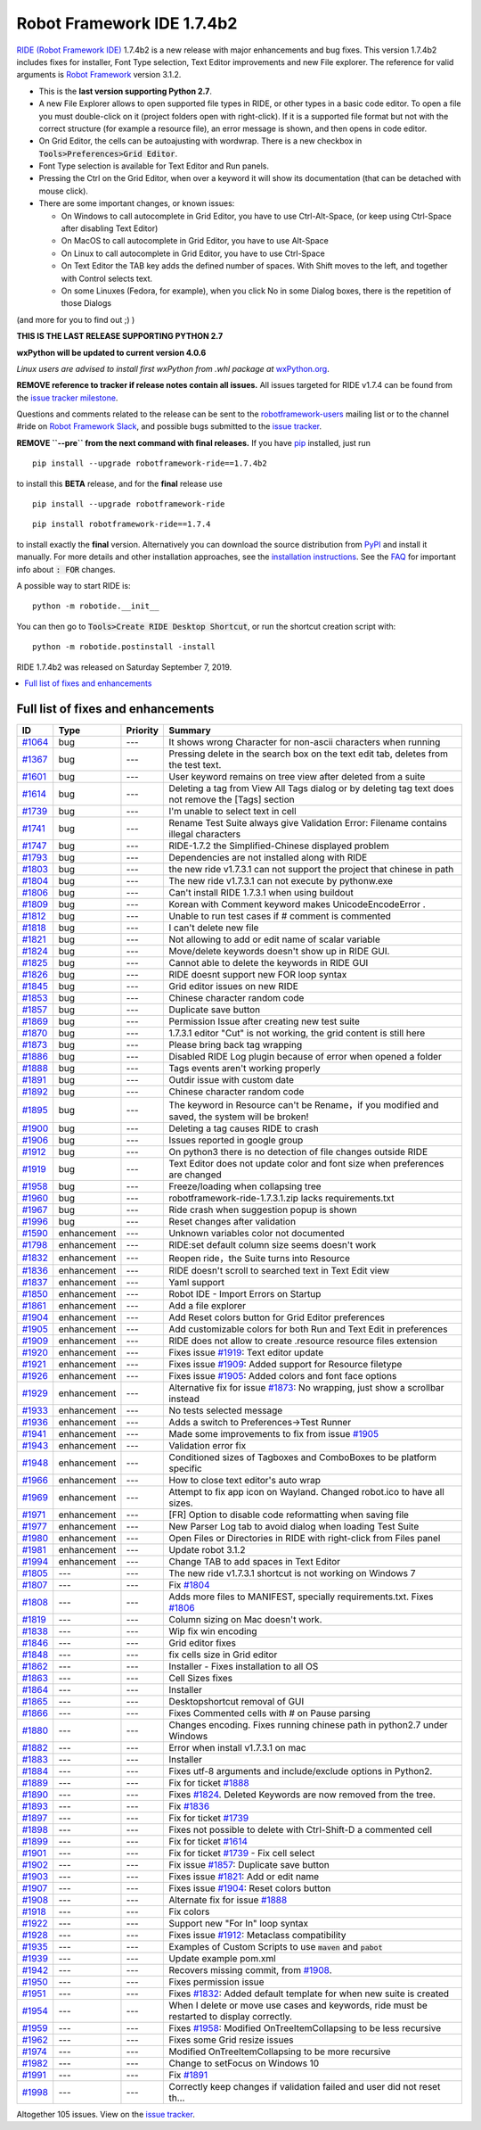 ===========================
Robot Framework IDE 1.7.4b2
===========================


.. default-role:: code


`RIDE (Robot Framework IDE)`_ 1.7.4b2 is a new release with major enhancements
and bug fixes. This version 1.7.4b2 includes fixes for installer, Font Type selection, Text Editor improvements and new File explorer.
The reference for valid arguments is `Robot Framework`_ version 3.1.2.

* This is the **last version supporting Python 2.7**.
* A new File Explorer allows to open supported file types in RIDE, or other types in a basic code editor. To open a file you must double-click on it (project folders open with right-click). If it is a supported file format but not with the correct structure (for example a resource file), an error message is shown, and then opens in code editor.
* On Grid Editor, the cells can be autoajusting with wordwrap. There is a new checkbox in `Tools>Preferences>Grid Editor`.
* Font Type selection is available for Text Editor and Run panels.
* Pressing the Ctrl on the Grid Editor, when over a keyword it will show its documentation (that can be detached with mouse click).
* There are some important changes, or known issues:

  - On Windows to call autocomplete in Grid Editor, you have to use Ctrl-Alt-Space, (or keep using Ctrl-Space after disabling Text Editor)

  - On MacOS to call autocomplete in Grid Editor, you have to use Alt-Space

  - On Linux to call autocomplete in Grid Editor, you have to use Ctrl-Space

  - On Text Editor the TAB key adds the defined number of spaces. With Shift moves to the left, and together with Control selects text.

  - On some Linuxes (Fedora, for example), when you click No in some Dialog boxes, there is the repetition of those Dialogs

(and more for you to find out ;) )

**THIS IS THE LAST RELEASE SUPPORTING PYTHON 2.7**

**wxPython will be updated to current version 4.0.6**

*Linux users are advised to install first wxPython from .whl package at* `wxPython.org`_.


**REMOVE reference to tracker if release notes contain all issues.**
All issues targeted for RIDE v1.7.4 can be found
from the `issue tracker milestone`_.

Questions and comments related to the release can be sent to the
`robotframework-users`_ mailing list or to the channel #ride on 
`Robot Framework Slack`_, and possible bugs submitted to the `issue tracker`_.

**REMOVE ``--pre`` from the next command with final releases.**
If you have pip_ installed, just run

::

   pip install --upgrade robotframework-ride==1.7.4b2

to install this **BETA** release, and for the **final** release use

::

   pip install --upgrade robotframework-ride

::

   pip install robotframework-ride==1.7.4

to install exactly the **final** version. Alternatively you can download the source
distribution from PyPI_ and install it manually. For more details and other
installation approaches, see the `installation instructions`_.
See the `FAQ`_ for important info about `: FOR` changes.

A possible way to start RIDE is:

::

    python -m robotide.__init__

You can then go to `Tools>Create RIDE Desktop Shortcut`, or run the shortcut creation script with:

::

    python -m robotide.postinstall -install

RIDE 1.7.4b2 was released on Saturday September 7, 2019.

.. _RIDE (Robot Framework IDE): https://github.com/robotframework/RIDE/
.. _Robot Framework: http://robotframework.org
.. _pip: http://pip-installer.org
.. _PyPI: https://pypi.python.org/pypi/robotframework-ride
.. _issue tracker milestone: https://github.com/robotframework/RIDE/issues?q=milestone%3Av1.7.4
.. _issue tracker: https://github.com/robotframework/RIDE/issues
.. _robotframework-users: http://groups.google.com/group/robotframework-users
.. _Robot Framework Slack: https://robotframework-slack-invite.herokuapp.com
.. _installation instructions: ../../INSTALL.rst
.. _wxPython.org: https://extras.wxpython.org/wxPython4/extras/linux/gtk3/
.. _FAQ: https://github.com/robotframework/RIDE/wiki/F.A.Q.


.. contents::
   :depth: 2
   :local:

Full list of fixes and enhancements
===================================

.. list-table::
    :header-rows: 1

    * - ID
      - Type
      - Priority
      - Summary
    * - `#1064`_
      - bug
      - ---
      - It shows wrong Character for non-ascii characters when running
    * - `#1367`_
      - bug
      - ---
      - Pressing delete in the search box on the text edit tab, deletes from the test text.
    * - `#1601`_
      - bug
      - ---
      -  User keyword remains on tree view after deleted from a suite
    * - `#1614`_
      - bug
      - ---
      - Deleting a tag from View All Tags dialog or by deleting tag text does not remove the [Tags] section
    * - `#1739`_
      - bug
      - ---
      - I'm unable to select text in cell 
    * - `#1741`_
      - bug
      - ---
      - Rename Test Suite always give Validation Error: Filename contains illegal characters
    * - `#1747`_
      - bug
      - ---
      - RIDE-1.7.2 the Simplified-Chinese displayed problem 
    * - `#1793`_
      - bug
      - ---
      - Dependencies are not installed along with RIDE
    * - `#1803`_
      - bug
      - ---
      - the new ride v1.7.3.1 can not support the project that chinese in path
    * - `#1804`_
      - bug
      - ---
      - The new ride v1.7.3.1 can not execute by pythonw.exe
    * - `#1806`_
      - bug
      - ---
      - Can't install RIDE 1.7.3.1 when using buildout
    * - `#1809`_
      - bug
      - ---
      - Korean with Comment keyword makes UnicodeEncodeError .
    * - `#1812`_
      - bug
      - ---
      - Unable to run test cases if # comment is commented
    * - `#1818`_
      - bug
      - ---
      - I can't delete new file
    * - `#1821`_
      - bug
      - ---
      - Not allowing to add or edit name of scalar variable 
    * - `#1824`_
      - bug
      - ---
      - Move/delete keywords doesn't show up in RIDE GUI.
    * - `#1825`_
      - bug
      - ---
      - Cannot able to delete the keywords in RIDE GUI
    * - `#1826`_
      - bug
      - ---
      - RIDE doesnt support new FOR loop syntax
    * - `#1845`_
      - bug
      - ---
      - Grid editor issues on new RIDE
    * - `#1853`_
      - bug
      - ---
      - Chinese character random code
    * - `#1857`_
      - bug
      - ---
      - Duplicate save button
    * - `#1869`_
      - bug
      - ---
      - Permission Issue after creating new test suite
    * - `#1870`_
      - bug
      - ---
      - 1.7.3.1 editor "Cut" is not working, the grid content is still here
    * - `#1873`_
      - bug
      - ---
      - Please bring back tag wrapping
    * - `#1886`_
      - bug
      - ---
      - Disabled RIDE Log plugin because of error when opened a folder
    * - `#1888`_
      - bug
      - ---
      - Tags events aren't working properly
    * - `#1891`_
      - bug
      - ---
      - Outdir issue with custom date
    * - `#1892`_
      - bug
      - ---
      - Chinese character random code
    * - `#1895`_
      - bug
      - ---
      - The keyword in Resource can't  be Rename，if you modified and saved, the system will be broken!
    * - `#1900`_
      - bug
      - ---
      - Deleting a tag causes RIDE to crash
    * - `#1906`_
      - bug
      - ---
      - Issues reported in google group
    * - `#1912`_
      - bug
      - ---
      - On python3 there is no detection of file changes outside RIDE
    * - `#1919`_
      - bug
      - ---
      - Text Editor does not update color and font size when preferences are changed
    * - `#1958`_
      - bug
      - ---
      - Freeze/loading when collapsing tree
    * - `#1960`_
      - bug
      - ---
      - robotframework-ride-1.7.3.1.zip lacks requirements.txt
    * - `#1967`_
      - bug
      - ---
      - Ride crash when suggestion popup is shown
    * - `#1996`_
      - bug
      - ---
      - Reset changes after validation
    * - `#1590`_
      - enhancement
      - ---
      - Unknown variables color not documented
    * - `#1798`_
      - enhancement
      - ---
      - RIDE:set default column size seems doesn't work
    * - `#1832`_
      - enhancement
      - ---
      - Reopen ride，the Suite turns into Resource
    * - `#1836`_
      - enhancement
      - ---
      - RIDE doesn't scroll to searched text in Text Edit view
    * - `#1837`_
      - enhancement
      - ---
      - Yaml support
    * - `#1850`_
      - enhancement
      - ---
      - Robot IDE - Import Errors on Startup
    * - `#1861`_
      - enhancement
      - ---
      - Add a file explorer
    * - `#1904`_
      - enhancement
      - ---
      - Add Reset colors button for Grid Editor preferences
    * - `#1905`_
      - enhancement
      - ---
      - Add customizable colors for both Run and Text Edit in preferences
    * - `#1909`_
      - enhancement
      - ---
      - RIDE does not allow to create .resource resource files extension
    * - `#1920`_
      - enhancement
      - ---
      - Fixes issue `#1919`_: Text editor update
    * - `#1921`_
      - enhancement
      - ---
      - Fixes issue `#1909`_: Added support for Resource filetype
    * - `#1926`_
      - enhancement
      - ---
      - Fixes issue `#1905`_: Added colors and font face options
    * - `#1929`_
      - enhancement
      - ---
      - Alternative fix for issue `#1873`_: No wrapping, just show a scrollbar instead
    * - `#1933`_
      - enhancement
      - ---
      - No tests selected message
    * - `#1936`_
      - enhancement
      - ---
      - Adds a switch to Preferences->Test Runner
    * - `#1941`_
      - enhancement
      - ---
      - Made some improvements to fix from issue `#1905`_
    * - `#1943`_
      - enhancement
      - ---
      - Validation error fix
    * - `#1948`_
      - enhancement
      - ---
      - Conditioned sizes of Tagboxes and ComboBoxes to be platform specific
    * - `#1966`_
      - enhancement
      - ---
      - How to close text editor's auto wrap
    * - `#1969`_
      - enhancement
      - ---
      - Attempt to fix app icon on Wayland. Changed robot.ico to have all sizes.
    * - `#1971`_
      - enhancement
      - ---
      - [FR] Option to disable code reformatting when saving file
    * - `#1977`_
      - enhancement
      - ---
      - New Parser Log tab to avoid dialog when loading Test Suite
    * - `#1980`_
      - enhancement
      - ---
      - Open Files or Directories in RIDE with right-click from Files panel
    * - `#1981`_
      - enhancement
      - ---
      - Update robot 3.1.2
    * - `#1994`_
      - enhancement
      - ---
      - Change TAB to add spaces in Text Editor
    * - `#1805`_
      - ---
      - ---
      - The new ride v1.7.3.1 shortcut is not working on Windows 7
    * - `#1807`_
      - ---
      - ---
      - Fix `#1804`_
    * - `#1808`_
      - ---
      - ---
      - Adds more files to MANIFEST, specially requirements.txt. Fixes `#1806`_
    * - `#1819`_
      - ---
      - ---
      - Column sizing on Mac doesn't work.
    * - `#1838`_
      - ---
      - ---
      - Wip fix win encoding
    * - `#1846`_
      - ---
      - ---
      - Grid editor fixes
    * - `#1848`_
      - ---
      - ---
      - fix cells size in Grid editor
    * - `#1862`_
      - ---
      - ---
      - Installer - Fixes installation to all OS
    * - `#1863`_
      - ---
      - ---
      - Cell Sizes fixes
    * - `#1864`_
      - ---
      - ---
      - Installer
    * - `#1865`_
      - ---
      - ---
      - Desktopshortcut removal of GUI
    * - `#1866`_
      - ---
      - ---
      - Fixes Commented cells with # on Pause parsing
    * - `#1880`_
      - ---
      - ---
      - Changes encoding. Fixes running chinese path in python2.7 under Windows
    * - `#1882`_
      - ---
      - ---
      - Error when install v1.7.3.1 on mac
    * - `#1883`_
      - ---
      - ---
      - Installer
    * - `#1884`_
      - ---
      - ---
      - Fixes utf-8 arguments and include/exclude options in Python2.
    * - `#1889`_
      - ---
      - ---
      - Fix for ticket `#1888`_
    * - `#1890`_
      - ---
      - ---
      - Fixes `#1824`_. Deleted Keywords are now removed from the tree.
    * - `#1893`_
      - ---
      - ---
      - Fix `#1836`_
    * - `#1897`_
      - ---
      - ---
      -  Fix for ticket `#1739`_
    * - `#1898`_
      - ---
      - ---
      - Fixes not possible to delete with Ctrl-Shift-D a commented cell
    * - `#1899`_
      - ---
      - ---
      - Fix for ticket `#1614`_
    * - `#1901`_
      - ---
      - ---
      - Fix for ticket `#1739`_ - Fix cell select
    * - `#1902`_
      - ---
      - ---
      - Fix issue  `#1857`_: Duplicate save button
    * - `#1903`_
      - ---
      - ---
      - Fixes issue `#1821`_: Add or edit name
    * - `#1907`_
      - ---
      - ---
      -  Fixes issue `#1904`_: Reset colors button
    * - `#1908`_
      - ---
      - ---
      - Alternate fix for issue `#1888`_
    * - `#1918`_
      - ---
      - ---
      - Fix colors
    * - `#1922`_
      - ---
      - ---
      - Support new "For In" loop syntax 
    * - `#1928`_
      - ---
      - ---
      - Fixes issue `#1912`_: Metaclass compatibility
    * - `#1935`_
      - ---
      - ---
      - Examples of Custom Scripts to use `maven` and `pabot`
    * - `#1939`_
      - ---
      - ---
      - Update example pom.xml
    * - `#1942`_
      - ---
      - ---
      -  Recovers missing commit, from `#1908`_.
    * - `#1950`_
      - ---
      - ---
      - Fixes permission issue
    * - `#1951`_
      - ---
      - ---
      - Fixes `#1832`_:  Added default template for when new suite is created
    * - `#1954`_
      - ---
      - ---
      - When I delete or move use cases and keywords, ride must be restarted to display correctly.
    * - `#1959`_
      - ---
      - ---
      - Fixes `#1958`_: Modified OnTreeItemCollapsing to be less recursive
    * - `#1962`_
      - ---
      - ---
      - Fixes some Grid resize issues
    * - `#1974`_
      - ---
      - ---
      - Modified OnTreeItemCollapsing to be more recursive
    * - `#1982`_
      - ---
      - ---
      - Change to setFocus on Windows 10
    * - `#1991`_
      - ---
      - ---
      - Fix `#1891`_
    * - `#1998`_
      - ---
      - ---
      - Correctly keep changes if validation failed and user did not reset th…

Altogether 105 issues. View on the `issue tracker <https://github.com/robotframework/RIDE/issues?q=milestone%3Av1.7.4>`__.

.. _#1064: https://github.com/robotframework/RIDE/issues/1064
.. _#1367: https://github.com/robotframework/RIDE/issues/1367
.. _#1601: https://github.com/robotframework/RIDE/issues/1601
.. _#1614: https://github.com/robotframework/RIDE/issues/1614
.. _#1739: https://github.com/robotframework/RIDE/issues/1739
.. _#1741: https://github.com/robotframework/RIDE/issues/1741
.. _#1747: https://github.com/robotframework/RIDE/issues/1747
.. _#1793: https://github.com/robotframework/RIDE/issues/1793
.. _#1803: https://github.com/robotframework/RIDE/issues/1803
.. _#1804: https://github.com/robotframework/RIDE/issues/1804
.. _#1806: https://github.com/robotframework/RIDE/issues/1806
.. _#1809: https://github.com/robotframework/RIDE/issues/1809
.. _#1812: https://github.com/robotframework/RIDE/issues/1812
.. _#1818: https://github.com/robotframework/RIDE/issues/1818
.. _#1821: https://github.com/robotframework/RIDE/issues/1821
.. _#1824: https://github.com/robotframework/RIDE/issues/1824
.. _#1825: https://github.com/robotframework/RIDE/issues/1825
.. _#1826: https://github.com/robotframework/RIDE/issues/1826
.. _#1845: https://github.com/robotframework/RIDE/issues/1845
.. _#1853: https://github.com/robotframework/RIDE/issues/1853
.. _#1857: https://github.com/robotframework/RIDE/issues/1857
.. _#1869: https://github.com/robotframework/RIDE/issues/1869
.. _#1870: https://github.com/robotframework/RIDE/issues/1870
.. _#1873: https://github.com/robotframework/RIDE/issues/1873
.. _#1886: https://github.com/robotframework/RIDE/issues/1886
.. _#1888: https://github.com/robotframework/RIDE/issues/1888
.. _#1891: https://github.com/robotframework/RIDE/issues/1891
.. _#1892: https://github.com/robotframework/RIDE/issues/1892
.. _#1895: https://github.com/robotframework/RIDE/issues/1895
.. _#1900: https://github.com/robotframework/RIDE/issues/1900
.. _#1906: https://github.com/robotframework/RIDE/issues/1906
.. _#1912: https://github.com/robotframework/RIDE/issues/1912
.. _#1919: https://github.com/robotframework/RIDE/issues/1919
.. _#1958: https://github.com/robotframework/RIDE/issues/1958
.. _#1960: https://github.com/robotframework/RIDE/issues/1960
.. _#1967: https://github.com/robotframework/RIDE/issues/1967
.. _#1996: https://github.com/robotframework/RIDE/issues/1996
.. _#1590: https://github.com/robotframework/RIDE/issues/1590
.. _#1798: https://github.com/robotframework/RIDE/issues/1798
.. _#1832: https://github.com/robotframework/RIDE/issues/1832
.. _#1836: https://github.com/robotframework/RIDE/issues/1836
.. _#1837: https://github.com/robotframework/RIDE/issues/1837
.. _#1850: https://github.com/robotframework/RIDE/issues/1850
.. _#1861: https://github.com/robotframework/RIDE/issues/1861
.. _#1904: https://github.com/robotframework/RIDE/issues/1904
.. _#1905: https://github.com/robotframework/RIDE/issues/1905
.. _#1909: https://github.com/robotframework/RIDE/issues/1909
.. _#1920: https://github.com/robotframework/RIDE/issues/1920
.. _#1921: https://github.com/robotframework/RIDE/issues/1921
.. _#1926: https://github.com/robotframework/RIDE/issues/1926
.. _#1929: https://github.com/robotframework/RIDE/issues/1929
.. _#1933: https://github.com/robotframework/RIDE/issues/1933
.. _#1936: https://github.com/robotframework/RIDE/issues/1936
.. _#1941: https://github.com/robotframework/RIDE/issues/1941
.. _#1943: https://github.com/robotframework/RIDE/issues/1943
.. _#1948: https://github.com/robotframework/RIDE/issues/1948
.. _#1966: https://github.com/robotframework/RIDE/issues/1966
.. _#1969: https://github.com/robotframework/RIDE/issues/1969
.. _#1971: https://github.com/robotframework/RIDE/issues/1971
.. _#1977: https://github.com/robotframework/RIDE/issues/1977
.. _#1980: https://github.com/robotframework/RIDE/issues/1980
.. _#1981: https://github.com/robotframework/RIDE/issues/1981
.. _#1994: https://github.com/robotframework/RIDE/issues/1994
.. _#1805: https://github.com/robotframework/RIDE/issues/1805
.. _#1807: https://github.com/robotframework/RIDE/issues/1807
.. _#1808: https://github.com/robotframework/RIDE/issues/1808
.. _#1819: https://github.com/robotframework/RIDE/issues/1819
.. _#1838: https://github.com/robotframework/RIDE/issues/1838
.. _#1846: https://github.com/robotframework/RIDE/issues/1846
.. _#1848: https://github.com/robotframework/RIDE/issues/1848
.. _#1862: https://github.com/robotframework/RIDE/issues/1862
.. _#1863: https://github.com/robotframework/RIDE/issues/1863
.. _#1864: https://github.com/robotframework/RIDE/issues/1864
.. _#1865: https://github.com/robotframework/RIDE/issues/1865
.. _#1866: https://github.com/robotframework/RIDE/issues/1866
.. _#1880: https://github.com/robotframework/RIDE/issues/1880
.. _#1882: https://github.com/robotframework/RIDE/issues/1882
.. _#1883: https://github.com/robotframework/RIDE/issues/1883
.. _#1884: https://github.com/robotframework/RIDE/issues/1884
.. _#1889: https://github.com/robotframework/RIDE/issues/1889
.. _#1890: https://github.com/robotframework/RIDE/issues/1890
.. _#1893: https://github.com/robotframework/RIDE/issues/1893
.. _#1897: https://github.com/robotframework/RIDE/issues/1897
.. _#1898: https://github.com/robotframework/RIDE/issues/1898
.. _#1899: https://github.com/robotframework/RIDE/issues/1899
.. _#1901: https://github.com/robotframework/RIDE/issues/1901
.. _#1902: https://github.com/robotframework/RIDE/issues/1902
.. _#1903: https://github.com/robotframework/RIDE/issues/1903
.. _#1907: https://github.com/robotframework/RIDE/issues/1907
.. _#1908: https://github.com/robotframework/RIDE/issues/1908
.. _#1918: https://github.com/robotframework/RIDE/issues/1918
.. _#1922: https://github.com/robotframework/RIDE/issues/1922
.. _#1928: https://github.com/robotframework/RIDE/issues/1928
.. _#1935: https://github.com/robotframework/RIDE/issues/1935
.. _#1939: https://github.com/robotframework/RIDE/issues/1939
.. _#1942: https://github.com/robotframework/RIDE/issues/1942
.. _#1950: https://github.com/robotframework/RIDE/issues/1950
.. _#1951: https://github.com/robotframework/RIDE/issues/1951
.. _#1954: https://github.com/robotframework/RIDE/issues/1954
.. _#1959: https://github.com/robotframework/RIDE/issues/1959
.. _#1962: https://github.com/robotframework/RIDE/issues/1962
.. _#1974: https://github.com/robotframework/RIDE/issues/1974
.. _#1982: https://github.com/robotframework/RIDE/issues/1982
.. _#1991: https://github.com/robotframework/RIDE/issues/1991
.. _#1998: https://github.com/robotframework/RIDE/issues/1998
